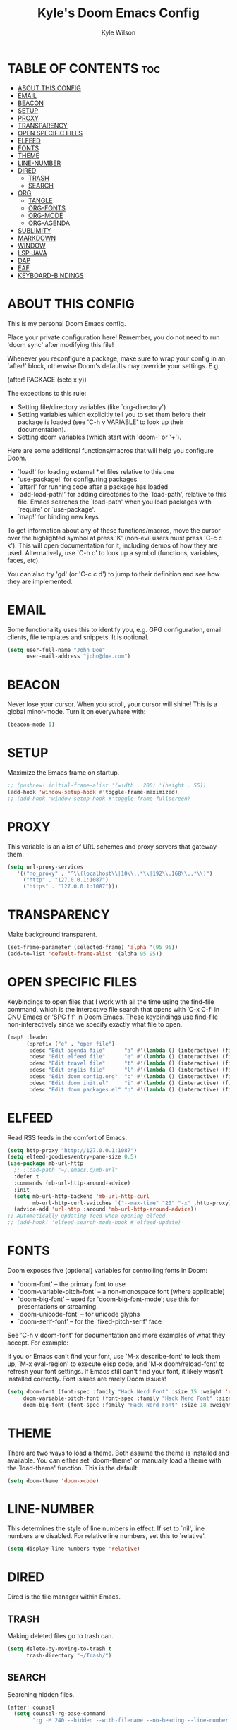 #+TITLE: Kyle's Doom Emacs Config
#+AUTHOR: Kyle Wilson
#+DESCRIPTION: KW's personal Doom Emacs config.
#+STARTUP: showeverything

* TABLE OF CONTENTS :toc:
- [[#about-this-config][ABOUT THIS CONFIG]]
- [[#email][EMAIL]]
- [[#beacon][BEACON]]
- [[#setup][SETUP]]
- [[#proxy][PROXY]]
- [[#transparency][TRANSPARENCY]]
- [[#open-specific-files][OPEN SPECIFIC FILES]]
- [[#elfeed][ELFEED]]
- [[#fonts][FONTS]]
- [[#theme][THEME]]
- [[#line-number][LINE-NUMBER]]
- [[#dired][DIRED]]
  - [[#trash][TRASH]]
  - [[#search][SEARCH]]
- [[#org][ORG]]
  - [[#tangle][TANGLE]]
  - [[#org-fonts][ORG-FONTS]]
  - [[#org-mode][ORG-MODE]]
  - [[#org-agenda][ORG-AGENDA]]
- [[#sublimity][SUBLIMITY]]
- [[#markdown][MARKDOWN]]
- [[#window][WINDOW]]
- [[#lsp-java][LSP-JAVA]]
- [[#dap][DAP]]
- [[#eaf][EAF]]
- [[#keyboard-bindings][KEYBOARD-BINDINGS]]

* ABOUT THIS CONFIG
This is my personal Doom Emacs config.

Place your private configuration here! Remember, you do not need to run 'doom sync' after modifying this file!

Whenever you reconfigure a package, make sure to wrap your config in an
`after!' block, otherwise Doom's defaults may override your settings. E.g.

  (after! PACKAGE
    (setq x y))

The exceptions to this rule:

  - Setting file/directory variables (like `org-directory')
  - Setting variables which explicitly tell you to set them before their
    package is loaded (see 'C-h v VARIABLE' to look up their documentation).
  - Setting doom variables (which start with 'doom-' or '+').

Here are some additional functions/macros that will help you configure Doom.

- `load!' for loading external *.el files relative to this one
- `use-package!' for configuring packages
- `after!' for running code after a package has loaded
- `add-load-path!' for adding directories to the `load-path', relative to
  this file. Emacs searches the `load-path' when you load packages with
  `require' or `use-package'.
- `map!' for binding new keys

To get information about any of these functions/macros, move the cursor over
the highlighted symbol at press 'K' (non-evil users must press 'C-c c k').
This will open documentation for it, including demos of how they are used.
Alternatively, use `C-h o' to look up a symbol (functions, variables, faces,
etc).

You can also try 'gd' (or 'C-c c d') to jump to their definition and see how
they are implemented.

* EMAIL
Some functionality uses this to identify you, e.g. GPG configuration, email clients, file templates and snippets. It is optional.

#+begin_src emacs-lisp :tangle no
(setq user-full-name "John Doe"
      user-mail-address "john@doe.com")
#+end_src

* BEACON
Never lose your cursor.  When you scroll, your cursor will shine!  This is a global minor-mode. Turn it on everywhere with:

#+begin_src emacs-lisp
(beacon-mode 1)
#+end_src

* SETUP
Maximize the Emacs frame on startup.

#+begin_src emacs-lisp
;; (pushnew! initial-frame-alist '(width . 200) '(height . 55))
(add-hook 'window-setup-hook #'toggle-frame-maximized)
;; (add-hook 'window-setup-hook #'toggle-frame-fullscreen)
#+end_src

* PROXY
This variable is an alist of URL schemes and proxy servers that gateway them.

#+begin_src emacs-lisp
(setq url-proxy-services
   '(("no_proxy" . "^\\(localhost\\|10\\..*\\|192\\.168\\..*\\)")
     ("http" . "127.0.0.1:1087")
     ("https" . "127.0.0.1:1087")))
#+end_src

* TRANSPARENCY
Make background transparent.

#+begin_src emacs-lisp
(set-frame-parameter (selected-frame) 'alpha '(95 95))
(add-to-list 'default-frame-alist '(alpha 95 95))
#+end_src

* OPEN SPECIFIC FILES
Keybindings to open files that I work with all the time using the find-file command, which is the interactive file search that opens with ‘C-x C-f’ in GNU Emacs or ‘SPC f f’ in Doom Emacs.  These keybindings use find-file non-interactively since we specify exactly what file to open.

#+begin_src emacs-lisp
(map! :leader
      (:prefix ("e" . "open file")
       :desc "Edit agenda file"      "a" #'(lambda () (interactive) (find-file "~/Documents/org/agenda.org"))
       :desc "Edit elfeed file"      "e" #'(lambda () (interactive) (find-file "~/Documents/org/elfeed.org"))
       :desc "Edit travel file"      "t" #'(lambda () (interactive) (find-file "~/Documents/org/travel.org"))
       :desc "Edit englis file"      "l" #'(lambda () (interactive) (find-file "~/Documents/org/english.org"))
       :desc "Edit doom config.org"  "c" #'(lambda () (interactive) (find-file "~/.config/doom/config.org"))
       :desc "Edit doom init.el"     "i" #'(lambda () (interactive) (find-file "~/.config/doom/init.el"))
       :desc "Edit doom packages.el" "p" #'(lambda () (interactive) (find-file "~/.config/doom/packages.el"))))
#+end_src

* ELFEED
Read RSS feeds in the comfort of Emacs.

#+begin_src emacs-lisp
(setq http-proxy "http://127.0.0.1:1087")
(setq elfeed-goodies/entry-pane-size 0.5)
(use-package mb-url-http
  ;; :load-path "~/.emacs.d/mb-url"
  :defer t
  :commands (mb-url-http-around-advice)
  :init
  (setq mb-url-http-backend 'mb-url-http-curl
        mb-url-http-curl-switches `("--max-time" "20" "-x" ,http-proxy))
  (advice-add 'url-http :around 'mb-url-http-around-advice))
;; Automatically updating feed when opening elfeed
;; (add-hook! 'elfeed-search-mode-hook #'elfeed-update)
#+end_src

* FONTS
Doom exposes five (optional) variables for controlling fonts in Doom:

- `doom-font' -- the primary font to use
- `doom-variable-pitch-font' -- a non-monospace font (where applicable)
- `doom-big-font' -- used for `doom-big-font-mode'; use this for
  presentations or streaming.
- `doom-unicode-font' -- for unicode glyphs
- `doom-serif-font' -- for the `fixed-pitch-serif' face

See 'C-h v doom-font' for documentation and more examples of what they
accept. For example:

If you or Emacs can't find your font, use 'M-x describe-font' to look them
up, `M-x eval-region' to execute elisp code, and 'M-x doom/reload-font' to
refresh your font settings. If Emacs still can't find your font, it likely
wasn't installed correctly. Font issues are rarely Doom issues!

#+begin_src emacs-lisp
(setq doom-font (font-spec :family "Hack Nerd Font" :size 15 :weight 'normal)
     doom-variable-pitch-font (font-spec :family "Hack Nerd Font" :size 15 :weight 'normal)
     doom-big-font (font-spec :family "Hack Nerd Font" :size 18 :weight 'normal))
#+end_src

* THEME
There are two ways to load a theme. Both assume the theme is installed and
available. You can either set `doom-theme' or manually load a theme with the
`load-theme' function. This is the default:

#+begin_src emacs-lisp
(setq doom-theme 'doom-xcode)
#+end_src

* LINE-NUMBER
This determines the style of line numbers in effect. If set to `nil', line
numbers are disabled. For relative line numbers, set this to `relative'.

#+begin_src emacs-lisp
(setq display-line-numbers-type 'relative)
#+end_src

* DIRED
Dired is the file manager within Emacs.

** TRASH
Making deleted files go to trash can.
#+begin_src emacs-lisp
(setq delete-by-moving-to-trash t
      trash-directory "~/Trash/")
#+end_src

** SEARCH
Searching hidden files.

#+begin_src emacs-lisp
(after! counsel
  (setq counsel-rg-base-command
        "rg -M 240 --hidden --with-filename --no-heading --line-number --color never %s"))
#+end_src

* ORG
I wrapped most of this block in (after! org).  Without this, my settings might be evaluated too early, which will result in my settings being overwritten by Doom’s defaults.  I have also enabled org-journal, org-superstar by adding (+journal +pretty) to the org section of my Doom Emacs init.el.

** TANGLE

#+begin_src emacs-lisp :tangle yes
(setq org-babel-default-header-args
      (cons '(:tangle . "yes")
            (assq-delete-all :tangle org-babel-default-header-args)))

;; (map! :leader
;;       :desc "Org babel tangle" "m B" #'org-babel-tangle)
#+end_src

** ORG-FONTS
Set font size for org mode.

#+begin_src emacs-lisp
(custom-set-faces
  '(org-level-1 ((t (:inherit outline-1 :height 1.7))))
  '(org-level-2 ((t (:inherit outline-2 :height 1.6))))
  '(org-level-3 ((t (:inherit outline-3 :height 1.5))))
  '(org-level-4 ((t (:inherit outline-4 :height 1.4))))
  '(org-level-5 ((t (:inherit outline-5 :height 1.3))))
  '(org-level-6 ((t (:inherit outline-6 :height 1.2))))
  '(org-level-7 ((t (:inherit outline-7 :height 1.1))))
  '(org-level-8 ((t (:inherit outline-8 :height 1.0))))
)
#+end_src

** ORG-MODE
#+begin_src emacs-lisp
(after! org
  (setq org-directory "~/Documents/org/"
        org-default-notes-file (expand-file-name "notes.org" org-directory)
        org-ellipsis " ▼ "
        org-superstar-headline-bullets-list '("◉" "●" "○" "◆" "●" "○" "◆")
        org-superstar-itembullet-alist '((?+ . ?➤) (?- . ?✦)) ; changes +/- symbols in item lists
        org-log-done 'time
        org-hide-emphasis-markers t
        ;; ex. of org-link-abbrev-alist in action
        ;; [[arch-wiki:Name_of_Page][Description]]
        org-link-abbrev-alist    ; This overwrites the default Doom org-link-abbrev-list
          '(("google" . "http://www.google.com/search?q=")
            ("arch-wiki" . "https://wiki.archlinux.org/index.php/")
            ("ddg" . "https://duckduckgo.com/?q=")
            ("wiki" . "https://en.wikipedia.org/wiki/"))
        org-table-convert-region-max-lines 20000
        org-todo-keywords        ; This overwrites the default Doom org-todo-keywords
          '((sequence
             "TODO(t)"           ; A task that is ready to be tackled
             "BLOG(b)"           ; Blog writing assignments
             "GYM(g)"            ; Things to accomplish at the gym
             "PROJ(p)"           ; A project that contains other tasks
             "VIDEO(v)"          ; Video assignments
             "WAIT(w)"           ; Something is holding up this task
             "|"                 ; The pipe necessary to separate "active" states and "inactive" states
             "DONE(d)"           ; Task has been completed
             "CANCELLED(c)" )))) ; Task has been cancelled
#+end_src

** ORG-AGENDA

#+begin_src emacs-lisp
(after! org
  (setq org-agenda-files '("~/Documents/org/agenda.org")))
(setq
   ;; org-fancy-priorities-list '("[A]" "[B]" "[C]")
   ;; org-fancy-priorities-list '("❗" "[B]" "[C]")
   org-fancy-priorities-list '("🟥" "🟧" "🟨")
   org-priority-faces
   '((?A :foreground "#ff6c6b" :weight bold)
     (?B :foreground "#98be65" :weight bold)
     (?C :foreground "#c678dd" :weight bold))
   org-agenda-block-separator 8411)

(setq org-agenda-custom-commands
      '(("v" "A better agenda view"
         ((tags "PRIORITY=\"A\""
                ((org-agenda-skip-function '(org-agenda-skip-entry-if 'todo 'done))
                 (org-agenda-overriding-header "High-priority unfinished tasks:")))
          (tags "PRIORITY=\"B\""
                ((org-agenda-skip-function '(org-agenda-skip-entry-if 'todo 'done))
                 (org-agenda-overriding-header "Medium-priority unfinished tasks:")))
          (tags "PRIORITY=\"C\""
                ((org-agenda-skip-function '(org-agenda-skip-entry-if 'todo 'done))
                 (org-agenda-overriding-header "Low-priority unfinished tasks:")))
          (tags "customtag"
                ((org-agenda-skip-function '(org-agenda-skip-entry-if 'todo 'done))
                 (org-agenda-overriding-header "Tasks marked with customtag:")))

          (agenda "")
          (alltodo "")))))
#+end_src

* SUBLIMITY
smooth-scrolling, minimap and distraction-free mode.

#+begin_src emacs-lisp
(require 'sublimity)
(require 'sublimity-scroll)
;; (require 'sublimity-map) ;; experimental
;; (require 'sublimity-attractive)

(sublimity-mode 1)
(setq sublimity-scroll-weight 5
      sublimity-scroll-drift-length 10)
(setq sublimity-scroll-vertical-frame-delay 0.01)

;; (setq sublimity-map-size 20)
;; (setq sublimity-map-fraction 0.3)
;; (setq sublimity-map-text-scale -7)
;; (sublimity-map-set-delay nil)

;; (setq sublimity-attractive-centering-width 110)
;;
;; (sublimity-attractive-hide-bars)
;; (sublimity-attractive-hide-vertical-border)
;; (sublimity-attractive-hide-fringes)
;; (sublimity-attractive-hide-modelines)
#+end_src

* MARKDOWN
Beautify markdown on emacs.

#+begin_src emacs-lisp
(custom-set-faces!
'(markdown-header-delimiter-face :foreground "#616161" :height 0.9)
'(markdown-header-face-1 :height 1.7 :foreground "#A3BE8C" :weight extra-bold :inherit markdown-header-face)
'(markdown-header-face-2 :height 1.6 :foreground "#EBCB8B" :weight extra-bold :inherit markdown-header-face)
'(markdown-header-face-3 :height 1.5 :foreground "#D08770" :weight extra-bold :inherit markdown-header-face)
'(markdown-header-face-4 :height 1.4 :foreground "#BF616A" :weight bold :inherit markdown-header-face)
'(markdown-header-face-5 :height 1.3 :foreground "#b48ead" :weight bold :inherit markdown-header-face)
'(markdown-header-face-6 :height 1.2 :foreground "#5e81ac" :weight semi-bold :inherit markdown-header-face))

;; (use-package markdown-mode :ensure t
;;   :init
;;   (setq-default markdown-hide-markup t))
#+end_src

* WINDOW

#+begin_src emacs-lisp
(defun prefer-horizontal-split ()
  (set-variable 'split-height-threshold nil t)
  (set-variable 'split-width-threshold 40 t)) ; make this as low as needed
(add-hook 'markdown-mode-hook 'prefer-horizontal-split)
(map! :leader
      :desc "Clone indirect buffer other window" "b c" #'clone-indirect-buffer-other-window)
#+end_src

* LSP-JAVA

#+begin_src emacs-lisp
(when (featurep! :lang java +lsp)
  (setq lsp-java-maven-download-sources t
        lsp-java-autobuild-enabled nil
        lsp-java-selection-enabled nil
        lsp-java-code-generation-use-blocks t
        lsp-java-code-generation-generate-comments t
        lsp-java-code-generation-to-string-code-style "STRING_BUILDER")

  ;; Lombok support
  ;; See https://github.com/redhat-developer/vscode-java/wiki/Lombok-support
  (after! lsp-java
    (push (concat "-javaagent:"
                  (expand-file-name "~/.local/share/nvim/mason/packages/jdtls/lombok.jar"))
          lsp-java-vmargs))

  ;; Groovy
  (add-hook 'groovy-mode-local-vars-hook #'lsp!))
#+end_src

* DAP

#+begin_src emacs-lisp
(map! :map dap-mode-map
      :leader
      :prefix ("d" . "dap")
      ;; basics
      :desc "dap next"          "n" #'dap-next
      :desc "dap step in"       "i" #'dap-step-in
      :desc "dap step out"      "o" #'dap-step-out
      :desc "dap continue"      "c" #'dap-continue
      :desc "dap hydra"         "h" #'dap-hydra
      :desc "dap debug restart" "r" #'dap-debug-restart
      :desc "dap debug"         "s" #'dap-debug

      ;; debug
      :prefix ("dd" . "Debug")
      :desc "dap debug recent"  "r" #'dap-debug-recent
      :desc "dap debug last"    "l" #'dap-debug-last

      ;; eval
      :prefix ("de" . "Eval")
      :desc "eval"                "e" #'dap-eval
      :desc "eval region"         "r" #'dap-eval-region
      :desc "eval thing at point" "s" #'dap-eval-thing-at-point
      :desc "add expression"      "a" #'dap-ui-expressions-add
      :desc "remove expression"   "d" #'dap-ui-expressions-remove

      :prefix ("db" . "Breakpoint")
      :desc "dap breakpoint toggle"      "b" #'dap-breakpoint-toggle
      :desc "dap breakpoint condition"   "c" #'dap-breakpoint-condition
      :desc "dap breakpoint hit count"   "h" #'dap-breakpoint-hit-condition
      :desc "dap breakpoint log message" "l" #'dap-breakpoint-log-message)
#+end_src

* EAF

#+begin_src emacs-lisp :tangle no
(use-package! eaf
   ;; 设定只有手动调用以下命令后，eaf才会加载
   :commands (eaf-open eaf-open-bookmark eaf-open-browser eaf-open-browser-with-history)
   :init
   ;; 设定emacs中打开链接默认使用eaf打开
   (setq browse-url-browser-function 'eaf-open-browser)
   (defalias 'browse-web #'eaf-open-browser)
   ;; 定义了一个用于开启eaf debug模式的函数
   (defun +eaf-enable-debug ()
     (interactive)
       (setq eaf-enable-debug t))
   ;; :custom
   ;; ;; 设定eaf代理
   ;; (eaf-proxy-type "socks5")
   ;; (eaf-proxy-host "127.0.0.1")
   ;; (eaf-proxy-port "1086")
   :config
   ;; 下面的require都是引入你已经安装的eaf扩展
   (require 'eaf-image-viewer)
   ;; (require 'eaf-demo)
   ;; (require 'eaf-git)
   (require 'eaf-browser)
   (require 'eaf-pdf-viewer)

   ;; (require 'eaf-evil)
   ;; 使得在eaf buffer下能正常使用evil的keymap
   (define-key key-translation-map (kbd "SPC")
     (lambda (prompt)
       (if (derived-mode-p 'eaf-mode)
           (pcase eaf--buffer-app-name
             ("browser" (if  (string= (eaf-call-sync "call_function" eaf--buffer-id "is_focus") "True")
                            (kbd "SPC")
                          (kbd eaf-evil-leader-key)))
             ("pdf-viewer" (kbd eaf-evil-leader-key))
             ("image-viewer" (kbd eaf-evil-leader-key))
             (_  (kbd "SPC")))
         (kbd "SPC"))))
   ;; 设定eaf默认搜索引擎
   (setq eaf-browser-default-search-engine "google")
   ;; 设定eaf开启广告屏蔽器
   (setq eaf-browser-enable-adblocker t)
   ;; 设定eaf浏览器的缩放
   (setq eaf-browser-default-zoom 1.2)
   ;; 修复鼠标乱跑的问题，让她一直放在左下角
   (setq mouse-avoidance-banish-position '((frame-or-window . frame)
                                           (side . right)
                                           (side-pos . 100)
                                           (top-or-bottom . bottom)
                                           (top-or-bottom-pos . -100)))
   (mouse-avoidance-mode 'banish))
#+end_src

* KEYBOARD-BINDINGS
Use Vim keys to move around windows without hitting C-w first.

#+begin_src emacs-lisp :tangle yes
(define-key evil-motion-state-map (kbd "C-h") #'evil-window-left)
(define-key evil-motion-state-map (kbd "C-j") #'evil-window-down)
(define-key evil-motion-state-map (kbd "C-k") #'evil-window-up)
(define-key evil-motion-state-map (kbd "C-l") #'evil-window-right)
#+end_src
